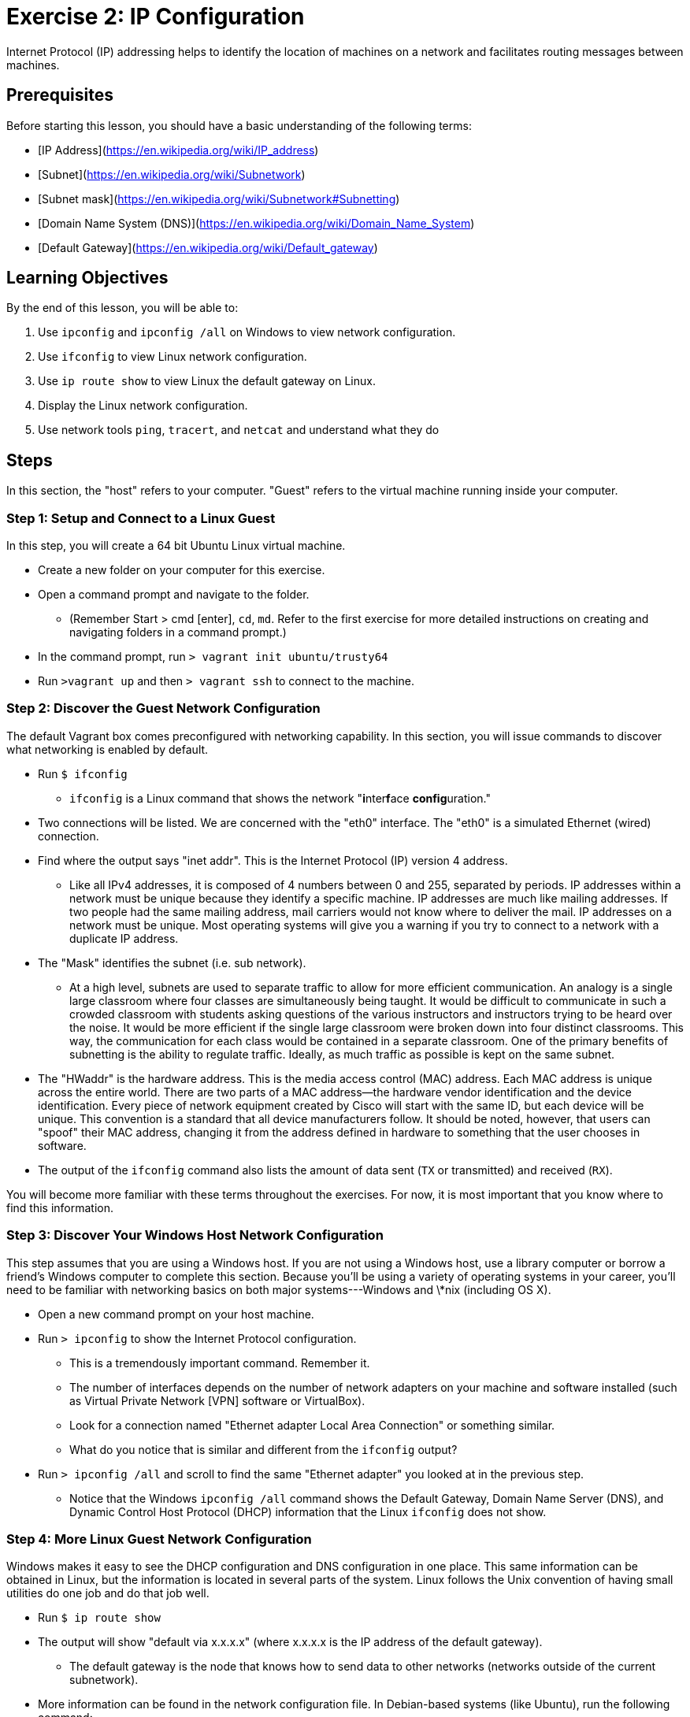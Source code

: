 = Exercise 2: IP Configuration

Internet Protocol (IP) addressing helps to identify the location of machines on a network and facilitates routing messages between machines. 

== Prerequisites
Before starting this lesson, you should have a basic understanding of the following terms:

* [IP Address](https://en.wikipedia.org/wiki/IP_address)
* [Subnet](https://en.wikipedia.org/wiki/Subnetwork)
* [Subnet mask](https://en.wikipedia.org/wiki/Subnetwork#Subnetting)
* [Domain Name System (DNS)](https://en.wikipedia.org/wiki/Domain_Name_System)
* [Default Gateway](https://en.wikipedia.org/wiki/Default_gateway)

== Learning Objectives

By the end of this lesson, you will be able to:

. Use `ipconfig` and `ipconfig /all` on Windows to view network configuration.
. Use `ifconfig` to view Linux network configuration.
. Use `ip route show` to view Linux the default gateway on Linux.
. Display the Linux network configuration.
. Use network tools `ping`, `tracert`, and `netcat` and understand what they do

== Steps

In this section, the "host" refers to your computer. "Guest" refers to the virtual machine running inside your computer.

=== Step 1: Setup and Connect to a Linux Guest

In this step, you will create a 64 bit Ubuntu Linux virtual machine.

* Create a new folder on your computer for this exercise.
* Open a command prompt and navigate to the folder.
** (Remember Start > cmd [enter], `cd`, `md`. Refer to the first exercise for more detailed instructions on creating and navigating folders in a command prompt.)
* In the command prompt, run `> vagrant init ubuntu/trusty64`
* Run `>vagrant up` and then `> vagrant ssh` to connect to the machine.

=== Step 2: Discover the Guest Network Configuration

The default Vagrant box comes preconfigured with networking capability. In this section, you will issue commands to discover what networking is enabled by default.

* Run `$ ifconfig`
** `ifconfig` is a Linux command that shows the network "**i**nter**f**ace **config**uration."
* Two connections will be listed. We are concerned with the "eth0" interface. The "eth0" is a simulated Ethernet (wired) connection.
* Find where the output says "inet addr". This is the Internet Protocol (IP) version 4 address.
** Like all IPv4 addresses, it is composed of 4 numbers between 0 and 255,
   separated by periods. IP addresses within a network must be unique because
   they identify a specific machine. IP addresses are much like mailing
   addresses. If two people had the same mailing address, mail carriers would
   not know where to deliver the mail. IP addresses on a network must be
   unique. Most operating systems will give you a warning if you try to connect
   to a network with a duplicate IP address.
* The "Mask" identifies the subnet (i.e. sub network).
** At a high level, subnets are used to separate traffic to allow for more
   efficient communication. An analogy is a single large classroom where four
   classes are simultaneously being taught. It would be difficult to communicate
   in such a crowded classroom with students asking questions of the various
   instructors and instructors trying to be heard over the noise. It would be
   more efficient if the single large classroom were broken down into four
   distinct classrooms. This way, the communication for each class would be
   contained in a separate classroom. One of the primary benefits of subnetting
   is the ability to regulate traffic. Ideally, as much traffic as possible is
   kept on the same subnet.
* The "HWaddr" is the hardware address. This is the media access control (MAC)
  address. Each MAC address is unique across the entire world. There are two
  parts of a MAC address--the hardware vendor identification and the device
  identification. Every piece of network equipment created by Cisco will start
  with the same ID, but each device will be unique. This convention is a
  standard that all device manufacturers follow. It should be noted, however,
  that users can "spoof" their MAC address, changing it from the address defined
  in hardware to something that the user chooses in software.
* The output of the `ifconfig` command also lists the amount of data sent (`TX`
  or transmitted) and received (`RX`).

You will become more familiar with these terms throughout the exercises. For now, it is most important that you know where to find this information.

=== Step 3: Discover Your Windows Host Network Configuration

This step assumes that you are using a Windows host.  If you are not using a
Windows host, use a library computer or borrow a friend's Windows computer to
complete this section.  Because you'll be using a variety of operating systems
in your career, you'll need to be familiar with networking basics on both major
systems---Windows and \*nix (including OS X).

* Open a new command prompt on your host machine.
* Run `> ipconfig` to show the Internet Protocol configuration.
** This is a tremendously important command. Remember it.
** The number of interfaces depends on the number of network adapters on your
   machine and software installed (such as Virtual Private Network [VPN]
   software or VirtualBox).
** Look for a connection named "Ethernet adapter Local Area Connection" or something similar.
** What do you notice that is similar and different from the `ifconfig` output?
* Run `> ipconfig /all` and scroll to find the same "Ethernet adapter" you
  looked at in the previous step.
** Notice that the Windows `ipconfig /all` command shows the Default Gateway,
   Domain Name Server (DNS), and Dynamic Control Host Protocol (DHCP)
   information that the Linux `ifconfig` does not show.

=== Step 4: More Linux Guest Network Configuration

Windows makes it easy to see the DHCP configuration and DNS configuration in one place. This same information can be obtained in Linux, but the information is located in several parts of the system. Linux follows the Unix convention of having small utilities do one job and do that job well.

* Run `$ ip route show`
* The output will show "default via x.x.x.x" (where x.x.x.x is the IP address of the default gateway).
** The default gateway is the node that knows how to send data to other networks (networks outside of the current subnetwork).
* More information can be found in the network configuration file. In Debian-based systems (like Ubuntu), run the following command:
** `$ cat /etc/network/interfaces`
** The `cat` command prints the contents of files to your shell.
** `/etc/network/interfaces` is a text file that contains networking configuration.
** You should notice that at the end of the file, there is a `source` command
   that loads all network configurations in the `/etc/networking/interfaces.d/`
   directory.
* Run `$ cd /etc/network/interfaces.d/`
* Run `$ ls` to **l**i**s**t the contents of the folder.
** There should only be one file in the folder: eth0.cfg.
* Run `$ cat eth0.cfg` and you should see output similar to the following:

 auto eth0
 iface eth0 inet dhcp

* The configuration tells us the following facts about the network:
** `auto eth0` tells the system to load the network interface at boot
** `iface eth0 inet dhcp` tells the system to obtain an IP address automatically
* There are several ways to get DNS information. In the case of this VM, the DNS
  information was obtained via DHCP and automatically written to the
  `/etc/resolv.conf` file.
** Run `$ cat /etc/resolv.conf`
*** Look for the IP address of the nameserver
** Run `$ dig google.com` (or use another website)
*** The "SERVER:" line will contain the DNS server.
* It is possible to manually define the default gateway, DNS, and IP addressing
  in the network configuration file (e.g. eth0.cfg), but it is usually best to
  let the system obtain this information automatically.


=== Step 5: Use the Windows Graphical User Interface to Discover Network Configuration

* Click Start > Control Panel
* In the "Search Control Panel" text box, type "network connections."
* Click the "View network connections" link.
* The list of network adapters you see should be the same as the list you saw
  when you ran `ipconfig.`
* Right-click on your active network interface and choose "Properties." Your
  active network connection will likely be your wireless or local area
  network. If there is a red X on a network connection, it means that it is not
  being used (such as not having an Ethernet cable plugged in). Some connections
  might be disabled. Be sure to choose the connection that is enabled and
  connected. You should see something like the screenshot in Figure 1.

![Windows Connection Properties](windows_connection_properties.png "Windows Connection Properties")

* Click on Internet Protocol Version 4 (TCP/IPv4), and click Properties.
** Here, you can view or change how your computer obtains an IP address.
** On this screen, you can also change the DNS information.
** Click "Cancel" to exit without making any changes.
* Under the name of your network adapter, click "Configure..."
** Click the "Advanced" tab, and select "Network Address." The Network Address allows you to specify a new MAC address.
** By default, "Not Present" is selected. If you select "Value" and type in a new address, Windows will use the value you entered instead of the actual MAC address of your network adapter.
* Close the network configuration screens.

Note that in Windows, you could discover network configuration from the command prompt (using `ipconfig`). Changes are typically made using the graphical user interface. Microsoft has a more sophisticated version of the command prompt called PowerShell which can also be used to view and make changes to system configurations. PowerShell has a unique scripting language that is beyond the scope of this class. If network administrators were to make changes to a large number of computers on a network, it would be much easier to create a Powershell script to do it than to use the GUI. If a single network configuration had to be diagnosed, it is often easier to use the graphical user interface.

=== Step 6: Ping and Tracert

Modern computers come equipped with several tools to help troubleshoot your network.  The most common network troubleshooting command is `ping`. Ping is one of the tools in the Internet Control Message Protocol (ICMP). Every modern operating system comes with the `ping` command, which sends out message called an *echo request*. This is a polite way that your computer can ask another computer if it is there. If the echo request has any trouble getting to its destination, the router that identifies the issue can send back an error message.  If the message arrives successfully at its destination, the destination computer can respond with an *echo reply* message.  In this portion of the lab, we will use the `ping` command to talk to a server.

* Open a connection to your VM with `> vagrant ssh`
* Once you are connected, type the following command to send an echo request to one of Facebook's servers: `$ ping -c 4 www.facebook.com`. On Linux, the `ping` command will run until you tell it to stop. The `-c 4` we put in tells it to run just 4 times.
** Enter the required information for question 6 on the submission page.
* Now ping the localhost IP address: `127.0.0.1`. This is your computer's way of checking on itself.

Another very useful tool for larger network troubleshooting is the trace route. This tool uses a series of pings with increasing time-to-live (TTL) to create a map of the route between your host and your destination. It is installed by default on Windows with the command `tracert`. On OS X, the command is `traceroute`, and is also installed by default. In newer versions of Linux, you may need to install the `traceroute` package separately.

* From your host OS, issue the appropriate traceroute command, followed by google.com. On Windows, that would be `tracert google.com`. Wait while the command executes.
** Fill out the approriate answers to the questions on the submission form.
* Now go to http://www.monitis.com/traceroute/ This website is a visual traceroute tool that allows you to visualize the route from their company's servers to whatever site you specify.
** On the site, enter the URL of the University's homepage to perform the
      traceroute. Report the results (including a screenshot of the map) in the
      submission form.
* (optional) If you want to see a geographical traceroute from your computer to
  another server, you can check out the Open Visual Traceroute tool
  (http://sourceforge.net/projects/openvisualtrace/). This is free software that
  runs on Windows, OSX, and Linux. Because it's running on your computer, it can
  show you traffic from you to the server, rather than from one server to
  another as in the other tool used above.


=== Step 6: Cleanup (Optional)

After submitting your work, you can destroy any boxes you used.

* Run "`$ exit`" to leave the SSH session. You will be back at your host command prompt.
* Run "`> vagrant destroy`" to turn off the machine and delete it completely from your system. Answer "y" to confirm deletion.
